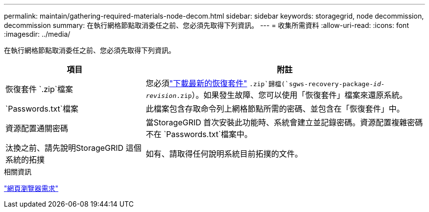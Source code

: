 ---
permalink: maintain/gathering-required-materials-node-decom.html 
sidebar: sidebar 
keywords: storagegrid, node decommission, decommission 
summary: 在執行網格節點取消委任之前、您必須先取得下列資訊。 
---
= 收集所需資料
:allow-uri-read: 
:icons: font
:imagesdir: ../media/


[role="lead"]
在執行網格節點取消委任之前、您必須先取得下列資訊。

[cols="1a,2a"]
|===
| 項目 | 附註 


 a| 
恢復套件 `.zip`檔案
 a| 
您必須link:downloading-recovery-package.html["下載最新的恢復套件"] `.zip`歸檔(`sgws-recovery-package-_id-revision_.zip`）。如果發生故障、您可以使用「恢復套件」檔案來還原系統。



 a| 
`Passwords.txt`檔案
 a| 
此檔案包含存取命令列上網格節點所需的密碼、並包含在「恢復套件」中。



 a| 
資源配置通關密碼
 a| 
當StorageGRID 首次安裝此功能時、系統會建立並記錄密碼。資源配置複雜密碼不在 `Passwords.txt`檔案中。



 a| 
汰換之前、請先說明StorageGRID 這個系統的拓撲
 a| 
如有、請取得任何說明系統目前拓撲的文件。

|===
.相關資訊
link:../admin/web-browser-requirements.html["網頁瀏覽器需求"]
